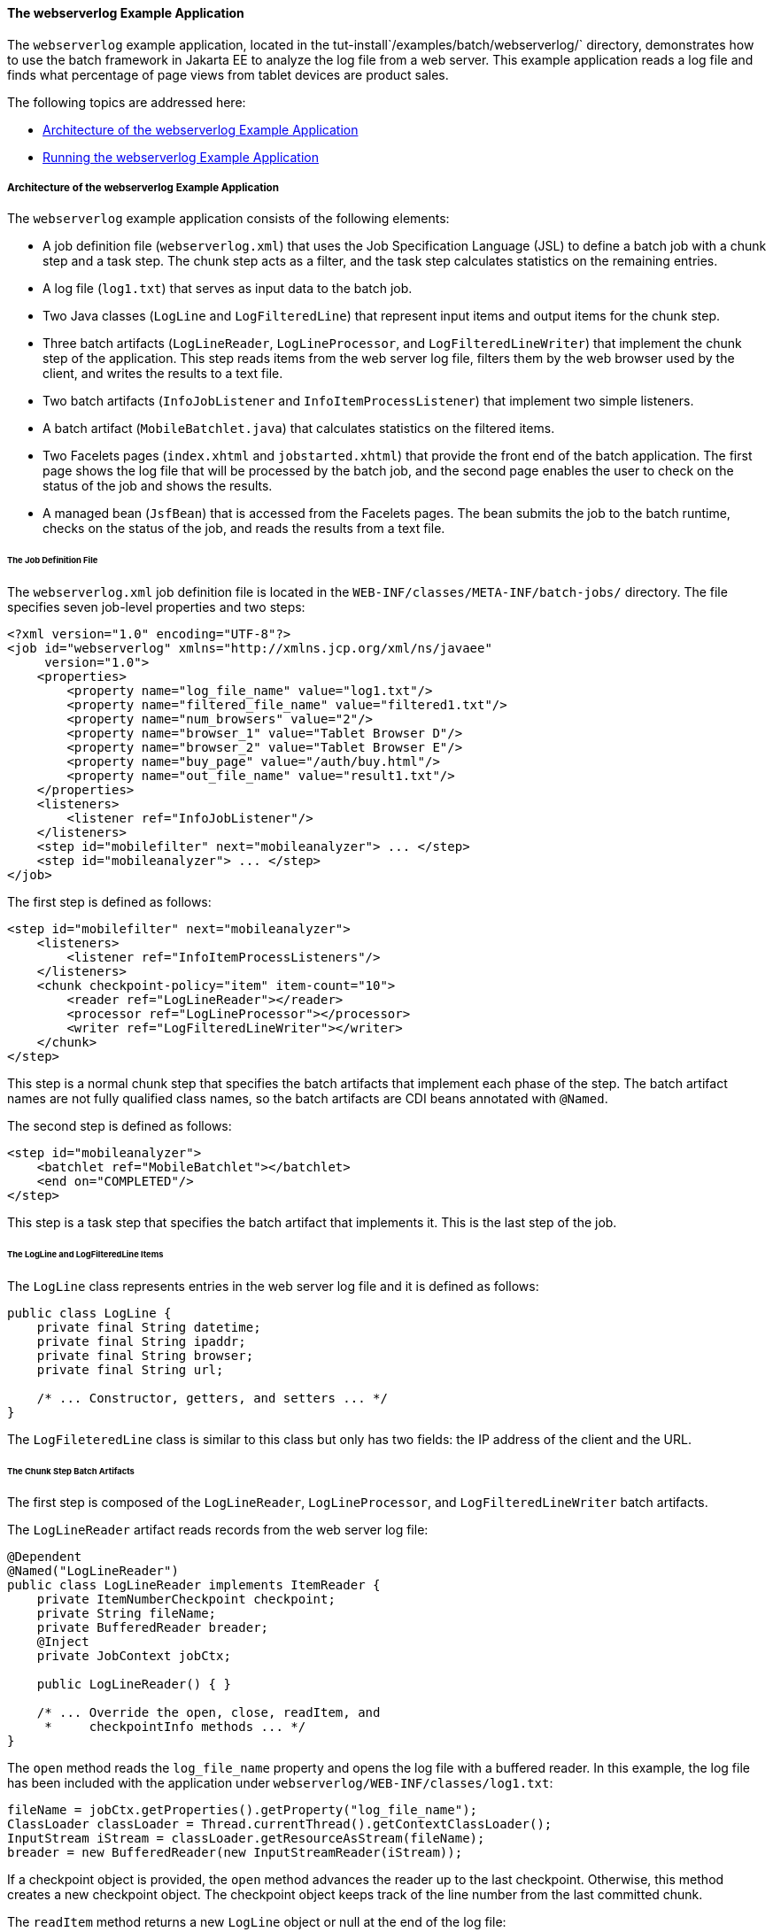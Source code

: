 [[BCGJHEHJ]][[the-webserverlog-example-application]]

==== The webserverlog Example Application

The `webserverlog` example application, located in the
tut-install`/examples/batch/webserverlog/` directory, demonstrates how
to use the batch framework in Jakarta EE to analyze the log file from a web
server. This example application reads a log file and finds what
percentage of page views from tablet devices are product sales.

The following topics are addressed here:

* link:#BABCHDFB[Architecture of the webserverlog Example Application]
* link:#BABFIHJA[Running the webserverlog Example Application]

[[BABCHDFB]][[architecture-of-the-webserverlog-example-application]]

===== Architecture of the webserverlog Example Application

The `webserverlog` example application consists of the following
elements:

* A job definition file (`webserverlog.xml`) that uses the Job
Specification Language (JSL) to define a batch job with a chunk step and
a task step. The chunk step acts as a filter, and the task step
calculates statistics on the remaining entries.
* A log file (`log1.txt`) that serves as input data to the batch job.
* Two Java classes (`LogLine` and `LogFilteredLine`) that represent
input items and output items for the chunk step.
* Three batch artifacts (`LogLineReader`, `LogLineProcessor`, and
`LogFilteredLineWriter`) that implement the chunk step of the
application. This step reads items from the web server log file, filters
them by the web browser used by the client, and writes the results to a
text file.
* Two batch artifacts (`InfoJobListener` and `InfoItemProcessListener`)
that implement two simple listeners.
* A batch artifact (`MobileBatchlet.java`) that calculates statistics on
the filtered items.
* Two Facelets pages (`index.xhtml` and `jobstarted.xhtml`) that provide
the front end of the batch application. The first page shows the log
file that will be processed by the batch job, and the second page
enables the user to check on the status of the job and shows the
results.
* A managed bean (`JsfBean`) that is accessed from the Facelets pages.
The bean submits the job to the batch runtime, checks on the status of
the job, and reads the results from a text file.

[[BABFGCEC]][[the-job-definition-file]]

====== The Job Definition File

The `webserverlog.xml` job definition file is located in the
`WEB-INF/classes/META-INF/batch-jobs/` directory. The file specifies
seven job-level properties and two steps:

[source,xml]
----
<?xml version="1.0" encoding="UTF-8"?>
<job id="webserverlog" xmlns="http://xmlns.jcp.org/xml/ns/javaee" 
     version="1.0">
    <properties>
        <property name="log_file_name" value="log1.txt"/>
        <property name="filtered_file_name" value="filtered1.txt"/>
        <property name="num_browsers" value="2"/>
        <property name="browser_1" value="Tablet Browser D"/>
        <property name="browser_2" value="Tablet Browser E"/>
        <property name="buy_page" value="/auth/buy.html"/>
        <property name="out_file_name" value="result1.txt"/>
    </properties>
    <listeners>
        <listener ref="InfoJobListener"/>
    </listeners>
    <step id="mobilefilter" next="mobileanalyzer"> ... </step>
    <step id="mobileanalyzer"> ... </step>
</job>
----

The first step is defined as follows:

[source,xml]
----
<step id="mobilefilter" next="mobileanalyzer">
    <listeners>
        <listener ref="InfoItemProcessListeners"/>
    </listeners>
    <chunk checkpoint-policy="item" item-count="10">
        <reader ref="LogLineReader"></reader>
        <processor ref="LogLineProcessor"></processor>
        <writer ref="LogFilteredLineWriter"></writer>
    </chunk>
</step>
----

This step is a normal chunk step that specifies the batch artifacts that
implement each phase of the step. The batch artifact names are not fully
qualified class names, so the batch artifacts are CDI beans annotated
with `@Named`.

The second step is defined as follows:

[source,java]
----
<step id="mobileanalyzer">
    <batchlet ref="MobileBatchlet"></batchlet>
    <end on="COMPLETED"/>
</step>
----

This step is a task step that specifies the batch artifact that
implements it. This is the last step of the job.

[[BABIHBFF]][[the-logline-and-logfilteredline-items]]

====== The LogLine and LogFilteredLine Items

The `LogLine` class represents entries in the web server log file and it
is defined as follows:

[source,java]
----
public class LogLine {
    private final String datetime;
    private final String ipaddr;
    private final String browser;
    private final String url;

    /* ... Constructor, getters, and setters ... */
}
----

The `LogFileteredLine` class is similar to this class but only has two
fields: the IP address of the client and the URL.

[[sthref284]][[the-chunk-step-batch-artifacts]]

====== The Chunk Step Batch Artifacts

The first step is composed of the `LogLineReader`, `LogLineProcessor`,
and `LogFilteredLineWriter` batch artifacts.

The `LogLineReader` artifact reads records from the web server log file:

[source,java]
----
@Dependent
@Named("LogLineReader")
public class LogLineReader implements ItemReader {
    private ItemNumberCheckpoint checkpoint;
    private String fileName;
    private BufferedReader breader;
    @Inject
    private JobContext jobCtx;
    
    public LogLineReader() { }

    /* ... Override the open, close, readItem, and 
     *     checkpointInfo methods ... */
}
----

The `open` method reads the `log_file_name` property and opens the log
file with a buffered reader. In this example, the log file has been
included with the application under
`webserverlog/WEB-INF/classes/log1.txt`:

[source,java]
----
fileName = jobCtx.getProperties().getProperty("log_file_name");
ClassLoader classLoader = Thread.currentThread().getContextClassLoader();
InputStream iStream = classLoader.getResourceAsStream(fileName);
breader = new BufferedReader(new InputStreamReader(iStream));
----

If a checkpoint object is provided, the `open` method advances the
reader up to the last checkpoint. Otherwise, this method creates a new
checkpoint object. The checkpoint object keeps track of the line number
from the last committed chunk.

The `readItem` method returns a new `LogLine` object or null at the end
of the log file:

[source,java]
----
@Override
public Object readItem() throws Exception {
    String entry = breader.readLine();
    if (entry != null) {
        checkpoint.nextLine();
        return new LogLine(entry);
    } else {
        return null;
    }
}
----

The `LogLineProcessor` artifact obtains a list of browsers from the job
properties and filters the log entries according to the list:

[source,java]
----
@Override
public Object processItem(Object item) {
    /* Obtain a list of browsers we are interested in */
    if (nbrowsers == 0) {
        Properties props = jobCtx.getProperties();
        nbrowsers = Integer.parseInt(props.getProperty("num_browsers"));
        browsers = new String[nbrowsers];
        for (int i = 1; i < nbrowsers + 1; i++)
            browsers[i - 1] = props.getProperty("browser_" + i);
    }
    
    LogLine logline = (LogLine) item;
    /* Filter for only the mobile/tablet browsers as specified */
    for (int i = 0; i < nbrowsers; i++) {
        if (logline.getBrowser().equals(browsers[i])) {
            return new LogFilteredLine(logline);
        }
    }
    return null;
}
----

The `LogFilteredLineWriter` artifact reads the name of the output file
from the job properties. The `open` method opens the file for writing.
If a checkpoint object is provided, the artifact continues writing at
the end of the file; otherwise, it overwrites the file if it exists. The
`writeItems` method writes filtered items to the output file:

[source,java]
----
@Override
public void writeItems(List<Object> items) throws Exception {
    /* Write the filtered lines to the output file */
    for (int i = 0; i < items.size(); i++) {
        LogFilteredLine filtLine = (LogFilteredLine) items.get(i);
        bwriter.write(filtLine.toString());
        bwriter.newLine();
    }
}
----

[[BCGCCFAC]][[the-listener-batch-artifacts]]

====== The Listener Batch Artifacts

The `InfoJobListener` batch artifact implements a simple listener that
writes log messages when the job starts and when it ends:

[source,java]
----
@Dependent
@Named("InfoJobListener")
public class InfoJobListener implements JobListener {
    ...
    @Override
    public void beforeJob() throws Exception {
        logger.log(Level.INFO, "The job is starting");
    }
 
    @Override
    public void afterJob() throws Exception { ... }
}
----

The `InfoItemProcessListener` batch artifact implements the
`ItemProcessListener` interface for chunk steps:

[source,java]
----
@Dependent
@Named("InfoItemProcessListener")
public class InfoItemProcessListener implements ItemProcessListener {
    ...
    @Override
    public void beforeProcess(Object o) throws Exception {
        LogLine logline = (LogLine) o;
        llogger.log(Level.INFO, "Processing entry {0}", logline);
    }
    ...
}
----

[[sthref285]][[the-task-step-batch-artifact]]

====== The Task Step Batch Artifact

The task step is implemented by the `MobileBatchlet` artifact, which
computes what percentage of the filtered log entries are purchases:

[source,java]
----
@Override
public String process() throws Exception {
    /* Get properties from the job definition file */
    ...
    /* Count from the output of the previous chunk step */
    breader = new BufferedReader(new FileReader(fileName));
    String line = breader.readLine();
    while (line != null) {
        String[] lineSplit = line.split(", ");
        if (buyPage.compareTo(lineSplit[1]) == 0)
            pageVisits++;
        totalVisits++;
        line = breader.readLine();
    }
    breader.close();
    /* Write the result */
    ...
}
----

[[sthref286]][[the-javaserver-faces-pages]]

====== The Jakarta Server Faces Pages

The `index.xhtml` page contains a text area that shows the web server
log. The page provides a button for the user to submit the batch job and
navigate to the next page:

[source,xml]
----
<body>
    ...
    <textarea cols="90" rows="25" 
              readonly="true">#{jsfBean.getInputLog()}</textarea>
    <p> </p>
    <h:form>
        <h:commandButton value="Start Batch Job" 
                         action="#{jsfBean.startBatchJob()}" />
    </h:form>
</body>
----

This page calls the methods of the managed bean to show the log file and
submit the batch job.

The `jobstarted.xhtml` page provides a button to check the current
status of the batch job and displays the results when the job finishes:

[source,xml]
----
<p>Current Status of the Job: <b>#{jsfBean.jobStatus}</b></p>
<p>#{jsfBean.showResults()}</p>
<h:form>
    <h:commandButton value="Check Status" 
                     action="jobstarted"
                     rendered="#{jsfBean.completed==false}" />
</h:form>
----

[[sthref287]][[the-managed-bean]]

====== The Managed Bean

The `JsfBean` managed bean submits the job to the batch runtime, checks
on the status of the job, and reads the results from a text file.

The `startBatchJob` method submits the job to the batch runtime:

[source,java]
----
/* Submit the batch job to the batch runtime.
 * JSF Navigation method (return the name of the next page) */
public String startBatchJob() {
    jobOperator = BatchRuntime.getJobOperator();
    execID = jobOperator.start("webserverlog", null);
    return "jobstarted";
}
----

The `getJobStatus` method checks the status of the job:

[source,java]
----
/* Get the status of the job from the batch runtime */
public String getJobStatus() {
    return jobOperator.getJobExecution(execID).getBatchStatus().toString();
}
----

The `showResults` method reads the results from a text file.

[[BABFIHJA]][[running-the-webserverlog-example-application]]

===== Running the webserverlog Example Application

You can use either NetBeans IDE or Maven to build, package, deploy, and
run the `webserverlog` example application.

The following topics are addressed here:

* link:#BABHIJBE[To Run the webserverlog Example Application Using
NetBeans IDE]
* link:#BABGACCD[To Run the webserverlog Example Application Using
Maven]

[[BABHIJBE]][[to-run-the-webserverlog-example-application-using-netbeans-ide]]

====== To Run the webserverlog Example Application Using NetBeans IDE

1.  Make sure that GlassFish Server has been started (see
link:#BNADI[Starting and Stopping GlassFish
Server]).
2.  From the File menu, choose Open Project.
3.  In the Open Project dialog box, navigate to:
+
[source,java]
----
tut-install/examples/batch
----
4.  Select the `webserverlog` folder.
5.  Click Open Project.
6.  In the Projects tab, right-click the `webserverlog` project and
select Run.
+
This command builds and packages the application into a WAR file,
`webserverlog.war`, located in the `target/` directory; deploys it to
the server; and launches a web browser window at the following URL:
+
[source,java]
----
http://localhost:8080/webserverlog/
----

[[BABGACCD]][[to-run-the-webserverlog-example-application-using-maven]]

====== To Run the webserverlog Example Application Using Maven

1.  Make sure that GlassFish Server has been started (see
link:#BNADI[Starting and Stopping GlassFish
Server]).
2.  In a terminal window, go to:
+
[source,java]
----
tut-install/examples/batch/webserverlog/
----
3.  Enter the following command to deploy the application:
+
[source,java]
----
mvn install
----
4.  Open a web browser window at the following URL:
+
[source,java]
----
http://localhost:8080/webserverlog/
----


